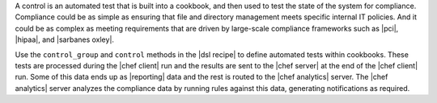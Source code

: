.. The contents of this file are included in multiple topics.
.. This file should not be changed in a way that hinders its ability to appear in multiple documentation sets.


A control is an automated test that is built into a cookbook, and then used to test the state of the system for compliance. Compliance could be as simple as ensuring that file and directory management meets specific internal IT policies. And it could be as complex as meeting requirements that are driven by large-scale compliance frameworks such as |pci|, |hipaa|, and |sarbanes oxley|.

Use the ``control_group`` and ``control`` methods in the |dsl recipe| to define automated tests within cookbooks. These tests are processed during the |chef client| run and the results are sent to the |chef server| at the end of the |chef client| run. Some of this data ends up as |reporting| data and the rest is routed to the |chef analytics| server. The |chef analytics| server analyzes the compliance data by running rules against this data, generating notifications as required.
